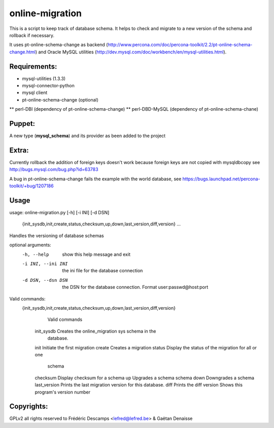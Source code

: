 online-migration
================

This is a script to keep track of database schema. It helps to check and migrate to a new version of
the schema and rollback if necessary.

It uses pt-online-schema-change as backend (http://www.percona.com/doc/percona-toolkit/2.2/pt-online-schema-change.html)
and Oracle MySQL utilities (http://dev.mysql.com/doc/workbench/en/mysql-utilities.html).

Requirements:
-------------

* mysql-utilities (1.3.3)
* mysql-connector-python
* mysql client
* pt-online-schema-change (optional)
** perl-DBI (dependency of pt-online-schema-change)
** perl-DBD-MySQL (dependency of pt-online-schema-chane)


Puppet:
-------

A new type (**mysql_schema**) and its provider as been added to the project

Extra:
------

Currently rollback the addition of foreign keys doesn't work because foreign keys are not copied with
mysqldbcopy see http://bugs.mysql.com/bug.php?id=63783

A bug in pt-online-schema-change fails the example with the world database, see https://bugs.launchpad.net/percona-toolkit/+bug/1207186

Usage
------
usage: online-migration.py [-h] [-i INI] [-d DSN]

                           {init_sysdb,init,create,status,checksum,up,down,last_version,diff,version}
                           ...

Handles the versioning of database schemas

optional arguments:
  -h, --help            show this help message and exit
  -i INI, --ini INI     the ini file for the database connection
  -d DSN, --dsn DSN     the DSN for the database connection. Format
                        user:passwd@host:port

Valid commands:
  {init_sysdb,init,create,status,checksum,up,down,last_version,diff,version}
                        Valid commands
    init_sysdb          Creates the online_migration sys schema in the
                        database.
    init                Initiate the first migration
    create              Creates a migration
    status              Display the status of the migration for all or one
                        schema
    checksum            Display checksum for a schema
    up                  Upgrades a schema schema
    down                Downgrades a schema
    last_version        Prints the last migration version for this database.
    diff                Prints the diff
    version             Shows this program's version number

Copyrights:
-----------

GPLv2 all rights reserved to Frédéric Descamps <lefred@lefred.be> & Gaëtan Denaisse

